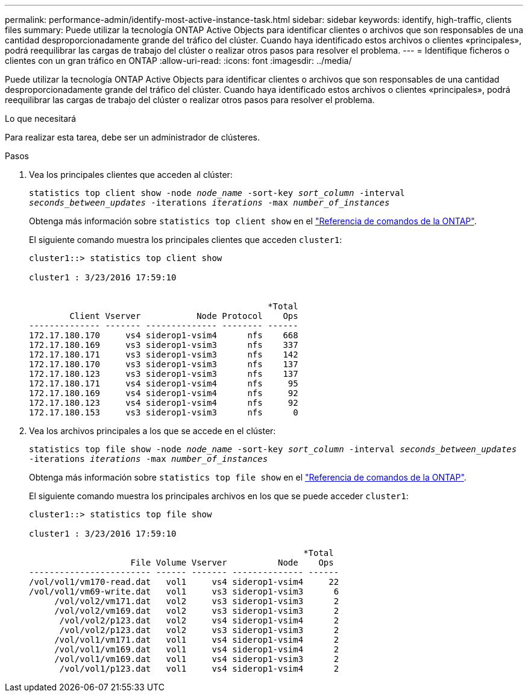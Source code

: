 ---
permalink: performance-admin/identify-most-active-instance-task.html 
sidebar: sidebar 
keywords: identify, high-traffic, clients files 
summary: Puede utilizar la tecnología ONTAP Active Objects para identificar clientes o archivos que son responsables de una cantidad desproporcionadamente grande del tráfico del clúster. Cuando haya identificado estos archivos o clientes «principales», podrá reequilibrar las cargas de trabajo del clúster o realizar otros pasos para resolver el problema. 
---
= Identifique ficheros o clientes con un gran tráfico en ONTAP
:allow-uri-read: 
:icons: font
:imagesdir: ../media/


[role="lead"]
Puede utilizar la tecnología ONTAP Active Objects para identificar clientes o archivos que son responsables de una cantidad desproporcionadamente grande del tráfico del clúster. Cuando haya identificado estos archivos o clientes «principales», podrá reequilibrar las cargas de trabajo del clúster o realizar otros pasos para resolver el problema.

.Lo que necesitará
Para realizar esta tarea, debe ser un administrador de clústeres.

.Pasos
. Vea los principales clientes que acceden al clúster:
+
`statistics top client show -node _node_name_ -sort-key _sort_column_ -interval _seconds_between_updates_ -iterations _iterations_ -max _number_of_instances_`

+
Obtenga más información sobre `statistics top client show` en el link:https://docs.netapp.com/us-en/ontap-cli/statistics-top-client-show.html["Referencia de comandos de la ONTAP"^].

+
El siguiente comando muestra los principales clientes que acceden `cluster1`:

+
[listing]
----
cluster1::> statistics top client show

cluster1 : 3/23/2016 17:59:10


                                               *Total
        Client Vserver           Node Protocol    Ops
-------------- ------- -------------- -------- ------
172.17.180.170     vs4 siderop1-vsim4      nfs    668
172.17.180.169     vs3 siderop1-vsim3      nfs    337
172.17.180.171     vs3 siderop1-vsim3      nfs    142
172.17.180.170     vs3 siderop1-vsim3      nfs    137
172.17.180.123     vs3 siderop1-vsim3      nfs    137
172.17.180.171     vs4 siderop1-vsim4      nfs     95
172.17.180.169     vs4 siderop1-vsim4      nfs     92
172.17.180.123     vs4 siderop1-vsim4      nfs     92
172.17.180.153     vs3 siderop1-vsim3      nfs      0
----
. Vea los archivos principales a los que se accede en el clúster:
+
`statistics top file show -node _node_name_ -sort-key _sort_column_ -interval _seconds_between_updates_ -iterations _iterations_ -max _number_of_instances_`

+
Obtenga más información sobre `statistics top file show` en el link:https://docs.netapp.com/us-en/ontap-cli/statistics-top-file-show.html["Referencia de comandos de la ONTAP"^].

+
El siguiente comando muestra los principales archivos en los que se puede acceder `cluster1`:

+
[listing]
----
cluster1::> statistics top file show

cluster1 : 3/23/2016 17:59:10

					              *Total
                    File Volume Vserver          Node    Ops
------------------------ ------ ------- -------------- ------
/vol/vol1/vm170-read.dat   vol1     vs4 siderop1-vsim4     22
/vol/vol1/vm69-write.dat   vol1     vs3 siderop1-vsim3      6
     /vol/vol2/vm171.dat   vol2     vs3 siderop1-vsim3      2
     /vol/vol2/vm169.dat   vol2     vs3 siderop1-vsim3      2
      /vol/vol2/p123.dat   vol2     vs4 siderop1-vsim4      2
      /vol/vol2/p123.dat   vol2     vs3 siderop1-vsim3      2
     /vol/vol1/vm171.dat   vol1     vs4 siderop1-vsim4      2
     /vol/vol1/vm169.dat   vol1     vs4 siderop1-vsim4      2
     /vol/vol1/vm169.dat   vol1     vs4 siderop1-vsim3      2
      /vol/vol1/p123.dat   vol1     vs4 siderop1-vsim4      2
----

